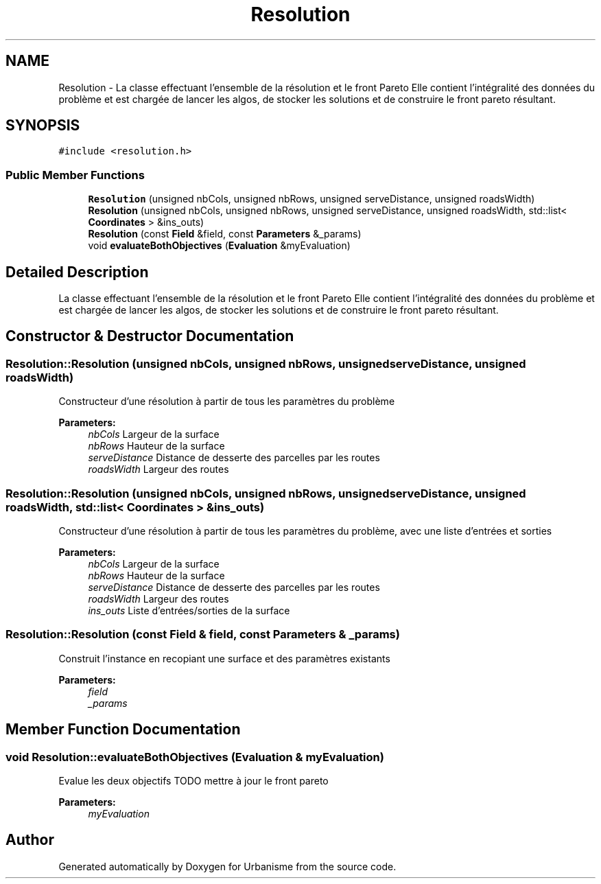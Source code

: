 .TH "Resolution" 3 "Mon May 9 2016" "Version 0.1" "Urbanisme" \" -*- nroff -*-
.ad l
.nh
.SH NAME
Resolution \- La classe effectuant l'ensemble de la résolution et le front Pareto Elle contient l'intégralité des données du problème et est chargée de lancer les algos, de stocker les solutions et de construire le front pareto résultant\&.  

.SH SYNOPSIS
.br
.PP
.PP
\fC#include <resolution\&.h>\fP
.SS "Public Member Functions"

.in +1c
.ti -1c
.RI "\fBResolution\fP (unsigned nbCols, unsigned nbRows, unsigned serveDistance, unsigned roadsWidth)"
.br
.ti -1c
.RI "\fBResolution\fP (unsigned nbCols, unsigned nbRows, unsigned serveDistance, unsigned roadsWidth, std::list< \fBCoordinates\fP > &ins_outs)"
.br
.ti -1c
.RI "\fBResolution\fP (const \fBField\fP &field, const \fBParameters\fP &_params)"
.br
.ti -1c
.RI "void \fBevaluateBothObjectives\fP (\fBEvaluation\fP &myEvaluation)"
.br
.in -1c
.SH "Detailed Description"
.PP 
La classe effectuant l'ensemble de la résolution et le front Pareto Elle contient l'intégralité des données du problème et est chargée de lancer les algos, de stocker les solutions et de construire le front pareto résultant\&. 
.SH "Constructor & Destructor Documentation"
.PP 
.SS "Resolution::Resolution (unsigned nbCols, unsigned nbRows, unsigned serveDistance, unsigned roadsWidth)"
Constructeur d'une résolution à partir de tous les paramètres du problème 
.PP
\fBParameters:\fP
.RS 4
\fInbCols\fP Largeur de la surface 
.br
\fInbRows\fP Hauteur de la surface 
.br
\fIserveDistance\fP Distance de desserte des parcelles par les routes 
.br
\fIroadsWidth\fP Largeur des routes 
.RE
.PP

.SS "Resolution::Resolution (unsigned nbCols, unsigned nbRows, unsigned serveDistance, unsigned roadsWidth, std::list< \fBCoordinates\fP > & ins_outs)"
Constructeur d'une résolution à partir de tous les paramètres du problème, avec une liste d'entrées et sorties 
.PP
\fBParameters:\fP
.RS 4
\fInbCols\fP Largeur de la surface 
.br
\fInbRows\fP Hauteur de la surface 
.br
\fIserveDistance\fP Distance de desserte des parcelles par les routes 
.br
\fIroadsWidth\fP Largeur des routes 
.br
\fIins_outs\fP Liste d'entrées/sorties de la surface 
.RE
.PP

.SS "Resolution::Resolution (const \fBField\fP & field, const \fBParameters\fP & _params)"
Construit l'instance en recopiant une surface et des paramètres existants 
.PP
\fBParameters:\fP
.RS 4
\fIfield\fP 
.br
\fI_params\fP 
.RE
.PP

.SH "Member Function Documentation"
.PP 
.SS "void Resolution::evaluateBothObjectives (\fBEvaluation\fP & myEvaluation)"
Evalue les deux objectifs TODO mettre à jour le front pareto 
.PP
\fBParameters:\fP
.RS 4
\fImyEvaluation\fP 
.RE
.PP


.SH "Author"
.PP 
Generated automatically by Doxygen for Urbanisme from the source code\&.

